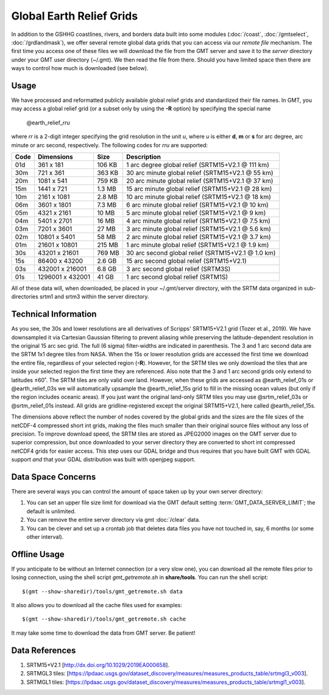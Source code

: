 Global Earth Relief Grids
=========================

.. figure:: /_images/dem.jpg
   :height: 888 px
   :width: 1774 px
   :align: center
   :scale: 40 %

In addition to the GSHHG coastlines, rivers, and borders data built into some
modules (:doc:`/coast`, :doc:`/gmtselect`, :doc:`/grdlandmask`), we offer several
remote global data grids that you can access via our *remote file* mechanism.
The first time you access one of these files we will download the file from
the GMT server and save it to the *server* directory under your GMT user directory (~/.gmt).
We then read the file from there.  Should you have limited space then there
are ways to control how much is downloaded (see below).

Usage
-----

We have processed and reformatted publicly available global relief
grids and standardized their file names.  In GMT, you may access a global relief grid
(or a subset only by using the **-R** option) by specifying the special name

   @earth_relief_\ *rr*\ *u*

where *rr* is a 2-digit integer specifying the grid resolution in the unit *u*, where
*u* is either **d**, **m** or **s** for arc degree, arc minute or arc second, respectively.
The following codes for *rr*\ *u* are supported:

.. _tbl-earth_relief:

==== ================= =======  ==================================================
Code Dimensions        Size     Description
==== ================= =======  ==================================================
01d       361 x    181  106 KB  1 arc degree global relief (SRTM15+V2.1 @ 111 km)
30m       721 x    361  363 KB  30 arc minute global relief (SRTM15+V2.1 @ 55 km)
20m      1081 x    541  759 KB  20 arc minute global relief (SRTM15+V2.1 @ 37 km)
15m      1441 x    721  1.3 MB  15 arc minute global relief (SRTM15+V2.1 @ 28 km)
10m      2161 x   1081  2.8 MB  10 arc minute global relief (SRTM15+V2.1 @ 18 km)
06m      3601 x   1801  7.3 MB  6 arc minute global relief (SRTM15+V2.1 @ 10 km)
05m      4321 x   2161   10 MB  5 arc minute global relief (SRTM15+V2.1 @ 9 km)
04m      5401 x   2701   16 MB  4 arc minute global relief (SRTM15+V2.1 @ 7.5 km)
03m      7201 x   3601   27 MB  3 arc minute global relief (SRTM15+V2.1 @ 5.6 km)
02m     10801 x   5401   58 MB  2 arc minute global relief (SRTM15+V2.1 @ 3.7 km)
01m     21601 x  10801  215 MB  1 arc minute global relief (SRTM15+V2.1 @ 1.9 km)
30s     43201 x  21601  769 MB  30 arc second global relief (SRTM15+V2.1 @ 1.0 km)
15s     86400 x  43200  2.6 GB  15 arc second global relief (SRTM15+V2.1)
03s    432001 x 216001  6.8 GB  3 arc second global relief (SRTM3S)
01s   1296001 x 432001   41 GB  1 arc second global relief (SRTM1S)
==== ================= =======  ==================================================

All of these data will, when downloaded, be placed in your ~/.gmt/server directory, with
the SRTM data organized in sub-directories srtm1 and srtm3 within the server directory.

Technical Information
---------------------

As you see, the 30s and lower resolutions are all derivatives of Scripps' SRTM15+V2.1 grid
(Tozer et al., 2019).  We have downsampled it via Cartesian Gaussian filtering to prevent
aliasing while preserving the latitude-dependent resolution in the original 15 arc sec grid.
The full (6 sigma) filter-widths are indicated in parenthesis. The 3 and 1 arc second data
are the SRTM 1x1 degree tiles from NASA.  When the 15s or lower resolution grids are accessed
the first time we download the entire file, regardless of your selected region (**-R**).
However, for the SRTM tiles we only download the tiles that are inside your selected region
the first time they are referenced. Also note that the 3 and 1 arc second grids only extend
to latitudes ±60˚. The SRTM tiles are only valid over land.  However, when these grids are
accessed as @earth_relief_01s or @earth_relief_03s we will automatically upsample the
@earth_relief_15s grid to fill in the missing ocean values (but only if the region includes
oceanic areas). If you just want the original land-only SRTM tiles you may use @srtm_relief_03s
or @srtm_relief_01s instead. All grids are gridline-registered except the original SRTM15+V2.1,
here called @earth_relief_15s.

The dimensions above reflect the number of nodes covered by the global grids and the sizes are
the file sizes of the netCDF-4 compressed short int grids, making the files much smaller
than their original source files without any loss of precision.  To improve download speed,
the SRTM tiles are stored as JPEG2000 images on the GMT server due to superior compression,
but once downloaded to your server directory they are converted to short int compressed netCDF4
grids for easier access. This step uses our GDAL bridge and thus requires that you have built GMT with GDAL support
*and* that your GDAL distribution was built with openjpeg support.

Data Space Concerns
-------------------

There are several ways you can control the amount of space taken up by your own server directory:

#. You can set an upper file size limit for download via the GMT default setting
   :term:`GMT_DATA_SERVER_LIMIT`; the default is unlimited.
#. You can remove the entire server directory via gmt :doc:`/clear` data.
#. You can be clever and set up a crontab job that deletes data files you have not
   touched in, say, 6 months (or some other interval).

Offline Usage
-------------

If you anticipate to be without an Internet connection (or a very slow one), you can download
all the remote files prior to losing connection, using the shell script *gmt_getremote.sh* in
**share/tools**. You can run the shell script::

    $(gmt --show-sharedir)/tools/gmt_getremote.sh data

It also allows you to download all the cache files used for examples::

    $(gmt --show-sharedir)/tools/gmt_getremote.sh cache

It may take some time to download the data from GMT server. Be patient!

Data References
---------------

#. SRTM15+V2.1 [http://dx.doi.org/10.1029/2019EA000658].
#. SRTMGL3 tiles: [https://lpdaac.usgs.gov/dataset_discovery/measures/measures_products_table/srtmgl3_v003].
#. SRTMGL1 tiles: [https://lpdaac.usgs.gov/dataset_discovery/measures/measures_products_table/srtmgl1_v003].
